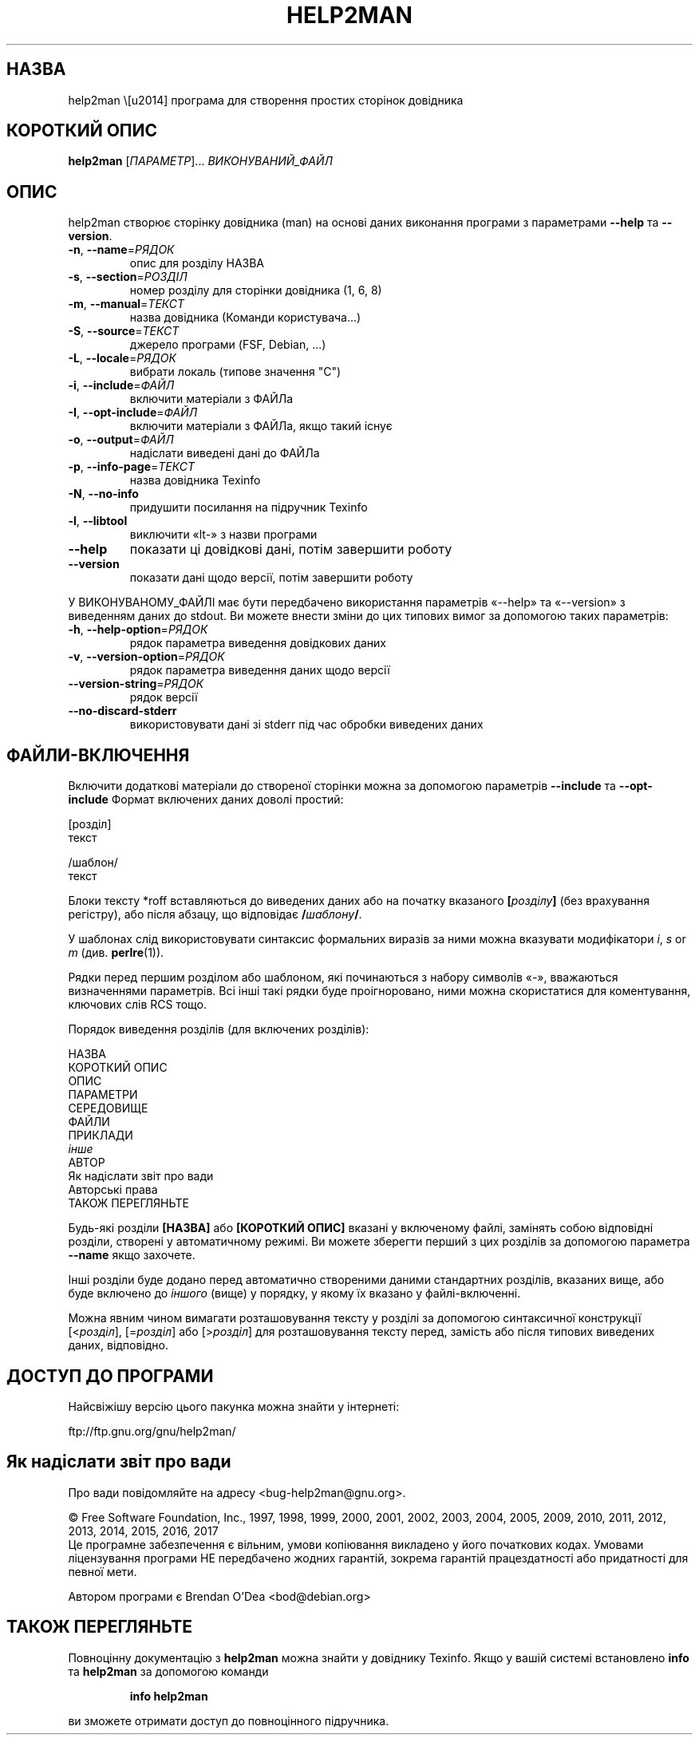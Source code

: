 .\" DO NOT MODIFY THIS FILE!  It was generated by help2man 1.47.9.
.TH HELP2MAN "1" "18.03.19" "help2man 1.47.9" "Команди користувача"
.SH НАЗВА
help2man \— програма для створення простих сторінок довідника
.SH "КОРОТКИЙ ОПИС"
.B help2man
[\fI\,ПАРАМЕТР\/\fR]... \fI\,ВИКОНУВАНИЙ_ФАЙЛ\/\fR
.SH ОПИС
help2man створює сторінку довідника (man) на основі даних виконання програми з параметрами \fB\-\-help\fR та \fB\-\-version\fR.
.TP
\fB\-n\fR, \fB\-\-name\fR=\fI\,РЯДОК\/\fR
опис для розділу НАЗВА
.TP
\fB\-s\fR, \fB\-\-section\fR=\fI\,РОЗДІЛ\/\fR
номер розділу для сторінки довідника (1, 6, 8)
.TP
\fB\-m\fR, \fB\-\-manual\fR=\fI\,ТЕКСТ\/\fR
назва довідника (Команди користувача...)
.TP
\fB\-S\fR, \fB\-\-source\fR=\fI\,ТЕКСТ\/\fR
джерело програми (FSF, Debian, ...)
.TP
\fB\-L\fR, \fB\-\-locale\fR=\fI\,РЯДОК\/\fR
вибрати локаль (типове значення "C")
.TP
\fB\-i\fR, \fB\-\-include\fR=\fI\,ФАЙЛ\/\fR
включити матеріали з ФАЙЛа
.TP
\fB\-I\fR, \fB\-\-opt\-include\fR=\fI\,ФАЙЛ\/\fR
включити матеріали з ФАЙЛа, якщо такий існує
.TP
\fB\-o\fR, \fB\-\-output\fR=\fI\,ФАЙЛ\/\fR
надіслати виведені дані до ФАЙЛа
.TP
\fB\-p\fR, \fB\-\-info\-page\fR=\fI\,ТЕКСТ\/\fR
назва довідника Texinfo
.TP
\fB\-N\fR, \fB\-\-no\-info\fR
придушити посилання на підручник Texinfo
.TP
\fB\-l\fR, \fB\-\-libtool\fR
виключити «lt\-» з назви програми
.TP
\fB\-\-help\fR
показати ці довідкові дані, потім завершити роботу
.TP
\fB\-\-version\fR
показати дані щодо версії, потім завершити роботу
.PP
У ВИКОНУВАНОМУ_ФАЙЛІ має бути передбачено використання параметрів «\-\-help» та «\-\-version» з виведенням
даних до stdout. Ви можете внести зміни до цих типових вимог за допомогою таких параметрів:
.TP
\fB\-h\fR, \fB\-\-help\-option\fR=\fI\,РЯДОК\/\fR
рядок параметра виведення довідкових даних
.TP
\fB\-v\fR, \fB\-\-version\-option\fR=\fI\,РЯДОК\/\fR
рядок параметра виведення даних щодо версії
.TP
\fB\-\-version\-string\fR=\fI\,РЯДОК\/\fR
рядок версії
.TP
\fB\-\-no\-discard\-stderr\fR
використовувати дані зі stderr під час обробки виведених даних
.SH "ФАЙЛИ-ВКЛЮЧЕННЯ"
Включити додаткові матеріали до створеної сторінки можна за допомогою параметрів
.B \-\-include
та
.B \-\-opt\-include
Формат включених даних доволі простий:

    [розділ]
    текст

    /шаблон/
    текст

Блоки тексту *roff вставляються до виведених даних або на початку вказаного
.BI [ розділу ]
(без врахування регістру), або після абзацу, що відповідає
.BI / шаблону /\fR.

У шаблонах слід використовувати синтаксис формальних виразів
за ними можна вказувати модифікатори
.IR i ,
.I s
or
.I m
(див.
.BR perlre (1)).

Рядки перед першим розділом або шаблоном, які починаються з набору символів «\-»,
вважаються визначеннями параметрів. Всі інші такі рядки буде проігноровано,
ними можна скористатися для коментування, ключових слів RCS тощо.

Порядок виведення розділів (для включених розділів):

    НАЗВА
    КОРОТКИЙ ОПИС
    ОПИС
    ПАРАМЕТРИ
    СЕРЕДОВИЩЕ
    ФАЙЛИ
    ПРИКЛАДИ
    \fIінше\fR
    АВТОР
    Як надіслати звіт про вади
    Авторські права
    ТАКОЖ ПЕРЕГЛЯНЬТЕ

Будь-які розділи
.B [НАЗВА]
або
.B [КОРОТКИЙ ОПИС]
вказані у включеному файлі, замінять собою відповідні розділи,
створені у автоматичному режимі. Ви можете зберегти перший з цих
розділів за допомогою параметра
.B \-\-name
якщо захочете.

Інші розділи буде додано перед автоматично створеними даними стандартних
розділів, вказаних вище, або буде включено до
.I іншого
(вище) у порядку, у якому їх вказано у файлі-включенні.

Можна явним чином вимагати розташовування тексту у розділі за допомогою
синтаксичної конструкції
.RI [< розділ ],
.RI [= розділ ]
або
.RI [> розділ ]
для розташовування тексту перед, замість або після типових виведених даних,
відповідно.
.SH "ДОСТУП ДО ПРОГРАМИ"
Найсвіжішу версію цього пакунка можна знайти у інтернеті:

    ftp://ftp.gnu.org/gnu/help2man/
.SH "Як надіслати звіт про вади"
Про вади повідомляйте на адресу <bug\-help2man@gnu.org>.
.PP
© Free Software Foundation, Inc., 1997, 1998, 1999, 2000, 2001, 2002, 2003, 2004, 2005, 2009, 2010, 2011, 2012, 2013, 2014, 2015, 2016, 2017
.br
Це програмне забезпечення є вільним, умови копіювання викладено у його початкових кодах. Умовами ліцензування програми НЕ передбачено жодних гарантій, зокрема гарантій працездатності або придатності для певної мети.
.PP
.br
Автором програми є Brendan O'Dea <bod@debian.org>
.SH "ТАКОЖ ПЕРЕГЛЯНЬТЕ"
Повноцінну документацію з
.B help2man
можна знайти у довіднику Texinfo. Якщо у вашій системі встановлено
.B info
та
.B help2man
за допомогою команди
.IP
.B info help2man
.PP
ви зможете отримати доступ до повноцінного підручника.
